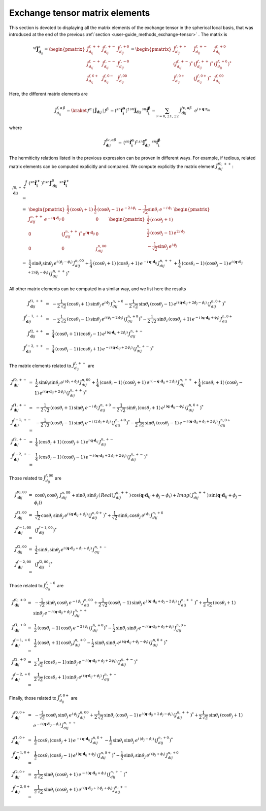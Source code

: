 .. _user-guide_methods_matrix-elements:

*******************************
Exchange tensor matrix elements
*******************************

.. dropdown:: Notation used on this page

  For the full set of notation rules, see :ref:`user-guide_methods_notation`.

  * .. include:: page-notations/matrices.inc
  * .. include:: page-notations/reference-frame.inc
  * .. include:: page-notations/exchange-tensor.inc

This section is devoted to displaying all the matrix elements of the exchange tensor
in the spherical local basis, that was introduced at the end of the previous
:ref:`section <user-guide_methods_exchange-tensor>` . The matrix is

.. math::
  ^{sf}\boldsymbol{\tilde{J}}^s_{\boldsymbol{d}_{ij}}=
      \begin{pmatrix}
      \tilde{J}_{d_{ij}}^{f,++} & \tilde{J}_{d_{ij}}^{f,+-} & \tilde{J}_{d_{ij}}^{f,+0} \\
      \tilde{J}_{d_{ij}}^{f,-+} & \tilde{J}_{d_{ij}}^{f,--} & \tilde{J}_{d_{ij}}^{f,-0} \\
      \tilde{J}_{d_{ij}}^{f,0+} & \tilde{J}_{d_{ij}}^{f,0-} & \tilde{J}_{d_{ij}}^{f,00}
      \end{pmatrix}
      =
      \begin{pmatrix}
      \tilde{J}_{d_{ij}}^{f,++}     & \tilde{J}_{d_{ij}}^{f,+-}     & \tilde{J}_{d_{ij}}^{f,+0}    \\
      (\tilde{J}_{d_{ij}}^{f,+-})^* & (\tilde{J}_{d_{ij}}^{f,++})^* & (\tilde{J}_{d_{ij}}^{f,+0})^* \\
      \tilde{J}_{d_{ij}}^{f,0+}     & (\tilde{J}_{d_{ij}}^{f,0+})^* & \tilde{J}_{d_{ij}}^{f,00}
      \end{pmatrix}

Here, the different matrix elements are

.. math::
  \tilde{J}_{d_{ij}}^{f,\alpha\,\beta}=
      \braket{\,f^\alpha\,|\,\boldsymbol{\tilde{J}}_{\boldsymbol{d}ij}\,|\,f^\beta\,}
      =(^{sn}\boldsymbol{\hat{f}_i^\alpha})^\dagger\,
      ^{sn}\boldsymbol{\tilde{J}}_{\boldsymbol{d}ij}\,^{sn}\boldsymbol{\hat{f}_i^\beta}
      =\sum_{\nu=0,\pm 1,\pm 2}\,\tilde{J}_{\boldsymbol{d}ij}^{f\nu,\alpha\beta}\,\,\,
      e^{i\,\nu\,\boldsymbol{q} \cdot \boldsymbol{r}_m}

where

.. math::
  \tilde{J}_{\boldsymbol{d}ij}^{f\nu,\alpha\beta}\,=\,
      (^{sn}\boldsymbol{\hat{f}_i^\alpha})^\dagger\,^{sn}\boldsymbol{\tilde{J}}_{\boldsymbol{d}ij}^\nu\,
      \,^{sn}\boldsymbol{\hat{f}_i^\beta}

The hermiticity relations listed in the previous expression can be proven in different ways.
For example, if tedious, related matrix elements can be computed explicitly and compared.
We compute explicitly the matrix element :math:`\tilde{J}_{dij}^{f0,++}`:

.. math::
  \tilde{J}_{\boldsymbol{d}ij}^{f0,++}\,
      =&\,
      (^{sn}\boldsymbol{\hat{f}_i^+})^\dagger\,^{sn}\boldsymbol{\tilde{J}}_{\boldsymbol{d}ij}^0\,
      \,^{sn}\boldsymbol{\hat{f}_i^+}\\\,=&\,
      \begin{pmatrix}
      \frac{1}{2}\,(\cos \theta_i + 1)&
      \frac{1}{2}\,(\cos \theta_i - 1) \,e^{-2\,i\,\phi_i}&
      -\frac{1}{\sqrt{2}} \sin\theta_i\,e^{-i\,\phi_i}
      \end{pmatrix}\,\,
      \begin{pmatrix}
      J_{dij}^{n,++}\,e^{-i\boldsymbol{q}\cdot\boldsymbol{d}_{ij}} & 0 & 0 \\
      0 & (J_{dij}^{n,++})^*\,e^{i\boldsymbol{q}\cdot\boldsymbol{d}_{ij}} & 0 \\
      0 & 0 & J_{dij}^{n,00}
      \end{pmatrix}\,\,
      \begin{pmatrix}
      \frac{1}{2}\,(\cos \theta_j + 1)\\
      \frac{1}{2}\,(\cos \theta_j - 1) \,e^{2\,i\,\phi_j}\\
      -\frac{1}{\sqrt{2}} \sin\theta_j\,e^{i\,\phi_j}
      \end{pmatrix}\\
      \,=&\,\frac{1}{2}\,\sin\theta_i\sin\theta_j\,e^{i\,(\phi_j-\phi_i)}
      \,J_{dij}^{n,00}+
      \frac{1}{4}\,(\cos\theta_i +1)\,(\cos\theta_j +1)\,
      e^{-i\,\boldsymbol{q}\cdot\boldsymbol{d}_{ij}}\,J_{dij}^{n,++}+
      \frac{1}{4}\,(\cos\theta_i -1)\,(\cos\theta_j -1)\,
      e^{i\,(\boldsymbol{q}\cdot\boldsymbol{d}_{ij}+2\,(\phi_j-\phi_i)}\,(J_{dij}^{n,++})^*

All other matrix elements can be computed in a similar way, and we list here the results

.. math::
  \tilde{J}_{\boldsymbol{d}ij}^{f1,++}\, =& \,
      -\frac{1}{2\,\sqrt{2}}\,(\cos\theta_i +1)\,\sin\theta_j\,
      e^{i\,\phi_j}\,J_{dij}^{n,+0}
      -\frac{1}{2\,\sqrt{2}}\,\sin\theta_i\,(\cos\theta_j -1)\,
      e^{i\,(\boldsymbol{q}\cdot\boldsymbol{d}_{ij}+2\phi_j-\phi_i)}\,(J_{dij}^{n,0+})^*\\\\
  \tilde{J}_{\boldsymbol{d}ij}^{f-1,++}\, =& \,
      -\frac{1}{2\,\sqrt{2}}\,(\cos\theta_i -1)\,\sin\theta_j\,
      e^{i\,(\phi_j-2\,\phi_i)}\,(J_{dij}^{n,+0})^*
      -\frac{1}{2\,\sqrt{2}}\,\sin\theta_i\,(\cos\theta_j +1)\,
      e^{-i\,(\boldsymbol{q}\cdot\boldsymbol{d}_{ij}+\phi_i)}\,J_{dij}^{n,0+}\\\\
  \tilde{J}_{\boldsymbol{d}ij}^{f2,++}\, =& \,
      \frac{1}{4}\,(\cos\theta_i +1)\,(\cos\theta_j -1)\,
      e^{i\,(\boldsymbol{q}\cdot\boldsymbol{d}_{ij}+2\phi_j)}\,J_{dij}^{n,+-}\\\\
  \tilde{J}_{\boldsymbol{d}ij}^{f-2,++}\, =& \,
      \frac{1}{4}\,(\cos\theta_i -1)\,(\cos\theta_j +1)\,
      e^{-i\,(\boldsymbol{q}\cdot\boldsymbol{d}_{ij}+2\,\phi_i)}\,(J_{dij}^{n,+-})^*

The matrix elements related to :math:`\tilde{J}_{d_{ij}}^{f,+-}` are

.. math::
  \tilde{J}_{\boldsymbol{d}ij}^{f0,+-}\,=&\,
      \frac{1}{2}\,\sin\theta_i\sin\theta_j\,e^{i\,(\phi_i+\phi_j)}\,J_{dij}^{n,00}+
      \frac{1}{4}\,(\cos\theta_i -1)\,(\cos\theta_j +1)\,
      e^{i\,(-\boldsymbol{q}\cdot\boldsymbol{d}_{ij}+2\,\phi_i)}\,J_{dij}^{n,++}+
      \frac{1}{4}\,(\cos\theta_i +1)\,(\cos\theta_j -1)\,
      e^{i\,(\boldsymbol{q}\cdot\boldsymbol{d}_{ij}+2\,\phi_j)}\,(J_{dij}^{n,++})^*\\\\
  \tilde{J}_{\boldsymbol{d}ij}^{f1,+-}\, =& \,
      -\frac{1}{2\,\sqrt{2}}\,(\cos\theta_i +1)\,\sin\theta_j\,
      e^{-i\,\phi_j}\,J_{dij}^{n,+0}
      -\frac{1}{2\,\sqrt{2}}\,\sin\theta_i\,(\cos\theta_j +1)\,
      e^{i\,(\boldsymbol{q}\cdot\boldsymbol{d}_{ij}-\phi_i)}\,(J_{dij}^{n,0+})^*\\\\
  \tilde{J}_{\boldsymbol{d}ij}^{f-1,+-}\, =& \,
      -\frac{1}{2\,\sqrt{2}}\,(\cos\theta_i -1)\,\sin\theta_j\,
      e^{-i\,(2\,\phi_i+\phi_j)}\,(J_{dij}^{n,+0})^*
      -\frac{1}{2\,\sqrt{2}}\,\sin\theta_i\,(\cos\theta_j -1)\,
      e^{-i\,(\boldsymbol{q}\cdot\boldsymbol{d}_{ij}+\phi_i+2\,\phi_j)}\,J_{dij}^{n,0+}\\\\
  \tilde{J}_{\boldsymbol{d}ij}^{f2,+-}\, =& \,
      \frac{1}{4}\,(\cos\theta_i +1)\,(\cos\theta_j +1)\,
      e^{i\,\boldsymbol{q}\cdot\boldsymbol{d}_{ij}}\,J_{dij}^{n,+-}\\\\
  \tilde{J}_{\boldsymbol{d}ij}^{f-2,+-}\, =& \,
      \frac{1}{4}\,(\cos\theta_i -1)\,(\cos\theta_j -1)\,
      e^{-i\,(\boldsymbol{q}\cdot\boldsymbol{d}_{ij}+2\,\phi_i+2\,\phi_j)}\,(J_{dij}^{n,+-})^*

Those related to :math:`\tilde{J}_{d_{ij}}^{f,00}` are

.. math::
    \tilde{J}_{\boldsymbol{d}ij}^{f0,00}\,=&\,
    \cos\theta_i\,\cos\theta_j\,\,J_{dij}^{n,00}+
    \sin\theta_i\,\sin\theta_j\,
    \left(\,Real(\,J_{dij}^{n,++})\,\cos(\boldsymbol{q}\cdot\boldsymbol{d}_{ij}+\phi_j-\phi_i)+
    Imag(\,J_{dij}^{n,++})\,\sin(\boldsymbol{q}\cdot\boldsymbol{d}_{ij}+\phi_j-\phi_i)\right)
    \\
    \tilde{J}_{\boldsymbol{d}ij}^{f1,00}\,=&\,
    \frac{1}{\sqrt{2}}\,\cos\theta_i\,\sin\theta_j\,
    e^{i\,(\boldsymbol{q}\cdot\boldsymbol{d}_{ij}+\phi_j)}\,(J_{dij}^{n,0+})^*+
    \frac{1}{\sqrt{2}}\,\sin\theta_i\,\cos\theta_j\,
    e^{i\,\phi_i}\,J_{dij}^{n,+0}
    \\
    \tilde{J}_{\boldsymbol{d}ij}^{f-1,00}\,=&\,(\tilde{J}_{\boldsymbol{d}ij}^{f-1,00})^*
    \\
    \tilde{J}_{\boldsymbol{d}ij}^{f2,00}\,=&\,
    \frac{1}{2}\,\sin\theta_i\,\sin\theta_j\,
    e^{i\,(\boldsymbol{q}\cdot\boldsymbol{d}_{ij}+\phi_i+\phi_j)}\,J_{dij}^{n,+-}
    \\
    \tilde{J}_{\boldsymbol{d}ij}^{f-2,00}\,=&\,(\tilde{J}_{\boldsymbol{d}ij}^{f2,00})^*

Those related to :math:`\tilde{J}_{d_{ij}}^{f,+0}` are

.. math::
    \tilde{J}_{\boldsymbol{d}ij}^{f0,+0}\,=&\,
    -\frac{1}{\sqrt{2}}\,\sin\theta_i\,\cos\theta_j\,e^{-i\,\phi_i}\,J_{dij}^{n,00}
    +\frac{1}{2\,\sqrt{2}}\,(\cos\theta_i-1)\,\sin\theta_j\,
    e^{i\,(\boldsymbol{q}\cdot\boldsymbol{d}_{ij}+\phi_j-2\,\phi_i)}\,(J_{dij}^{n,++})^*
    +\frac{1}{2\,\sqrt{2}}\,(\cos\theta_i+1)\,\sin\theta_j\,
    e^{-i\,(\boldsymbol{q}\cdot\boldsymbol{d}_{ij}+\phi_j)}\,J_{dij}^{n,++}
    \\
    \tilde{J}_{\boldsymbol{d}ij}^{f1,+0}\,=&\,
    \frac{1}{2}\,(\cos\theta_i-1)\,\cos\theta_j\,e^{-2\,i\,\phi_i}\,(J_{dij}^{n,+0})^*
    -\frac{1}{2}\,\sin\theta_i\,\sin\theta_j\,
    e^{-i\,(\boldsymbol{q}\cdot\boldsymbol{d}_{ij}+\phi_j+\phi_i)}\,J_{dij}^{n,0+}
    \\
    \tilde{J}_{\boldsymbol{d}ij}^{f-1,+0}\,=&\,
    \frac{1}{2}\,(\cos\theta_i+1)\,\cos\theta_j\,J_{dij}^{n,+0}
    -\frac{1}{2}\,\sin\theta_i\,\sin\theta_j\,
    e^{i\,(\boldsymbol{q}\cdot\boldsymbol{d}_{ij}+\phi_j-\phi_i)}\,(J_{dij}^{n,0+})^*
    \\
    \tilde{J}_{\boldsymbol{d}ij}^{f2,+0}\,=&\,
    \frac{1}{2\,\sqrt{2}}\,(\cos\theta_i-1)\,\sin\theta_j\,
    e^{-i\,(\boldsymbol{q}\cdot\boldsymbol{d}_{ij}+\phi_j+2\,\phi_i)}\,(J_{dij}^{n,+-})^*
    \\
    \tilde{J}_{\boldsymbol{d}ij}^{f-2,+0}\,=&\,
    \frac{1}{2\,\sqrt{2}}\,(\cos\theta_i+1)\,\sin\theta_j\,
    e^{i\,(\boldsymbol{q}\cdot\boldsymbol{d}_{ij}+\phi_j)}\,J_{dij}^{n,+-}

Finally, those related to :math:`\tilde{J}_{d_{ij}}^{f,0+}` are

.. math::
    \tilde{J}_{\boldsymbol{d}ij}^{f0,0+}\,=&\,
    -\frac{1}{\sqrt{2}}\,\cos\theta_i\,\sin\theta_j\,e^{i\,\phi_j}\,J_{dij}^{n,00}
    +\frac{1}{2\,\sqrt{2}}\,\sin\theta_i\,(\cos\theta_j-1)\,
    e^{i\,(\boldsymbol{q}\cdot\boldsymbol{d}_{ij}+2\,\phi_j-\phi_i)}\,(J_{dij}^{n,++})^*
    +\frac{1}{2\,\sqrt{2}}\,\sin\theta_i\,(\cos\theta_j+1)\,
    e^{-i\,(\boldsymbol{q}\cdot\boldsymbol{d}_{ij}-\phi_i)}\,J_{dij}^{n,++}
    \\
    \tilde{J}_{\boldsymbol{d}ij}^{f1,0+}\,=&\,
    \frac{1}{2}\,\cos\theta_i\,(\cos\theta_j+1)\,
    e^{-i\,\boldsymbol{q}\cdot\boldsymbol{d}_{ij}}\,J_{dij}^{n,0+}
    -\frac{1}{2}\,\sin\theta_i\,\sin\theta_j\,
    e^{i\,(\phi_j-\phi_i)}\,(J_{dij}^{n,+0})^*
    \\
    \tilde{J}_{\boldsymbol{d}ij}^{f-1,0+}\,=&\,
   \frac{1}{2}\,\cos\theta_i\,(\cos\theta_j-1)\,
   e^{i\,(\boldsymbol{q}\cdot\boldsymbol{d}_{ij}+\phi_j)}\,(J_{dij}^{n,0+})^*
    -\frac{1}{2}\,\sin\theta_i\,\sin\theta_j\,
    e^{i\,(\phi_j+\phi_i)}\,J_{dij}^{n,+0}
    \\
    \tilde{J}_{\boldsymbol{d}ij}^{f2,0+}\,=&\,
    \frac{1}{2\,\sqrt{2}}\,\sin\theta_i\,(\cos\theta_j+1)\,
    e^{-i\,(\boldsymbol{q}\cdot\boldsymbol{d}_{ij}+\phi_i)}\,(J_{dij}^{n,+-})^*
    \\
    \tilde{J}_{\boldsymbol{d}ij}^{f-2,0+}\,=&\,
    \frac{1}{2\,\sqrt{2}}\,\sin\theta_i\,(\cos\theta_j+1)\,
    e^{i\,(\boldsymbol{q}\cdot\boldsymbol{d}_{ij}+2\,\phi_j+\phi_i)}\,J_{dij}^{n,+-}
